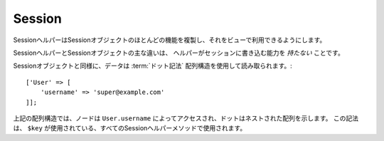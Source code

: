 Session
#######

.. php:namespace:: Cake\View\Helper

.. php:class:: SessionHelper(View $view, array $config = [])

.. deprecated:: 3.0.0
    SessionHelperは3.xで非推奨になりました。代わりに、
    :doc:`FlashHelper </views/helpers/flash>` を使用するか、 :ref:`セッションオブジェクトへアクセス<accessing-session-object>` する必要があります。

SessionヘルパーはSessionオブジェクトのほとんどの機能を複製し、それをビューで利用できるようにします。

SessionヘルパーとSessionオブジェクトの主な違いは、
ヘルパーがセッションに書き込む能力を *持たない* ことです。

Sessionオブジェクトと同様に、データは :term:`ドット記法` 配列構造を使用して読み取られます。::

    ['User' => [
        'username' => 'super@example.com'
    ]];

上記の配列構造では、ノードは ``User.username`` によってアクセスされ、ドットはネストされた配列を示します。
この記法は、 ``$key`` が使用されている、すべてのSessionヘルパーメソッドで使用されます。

.. php:method:: read(string $key)

    :rtype: mixed

    セッションから読み込みます。
    セッションの内容に応じて文字列または配列を返します。

.. php:method:: check(string $key)

    :rtype: boolean

    キーがセッション内にあるかどうかを確認します。
    キーの存在を表すbooleanを返します。

.. meta::
    :title lang=ja: Sessionヘルパー
    :description lang=ja: SessionヘルパーはSessionオブジェクトのほとんどの機能を複製し、それをビューから利用できるようにします。
    :keywords lang=ja: Sessionヘルパー,フラッシュメッセージ,セッションフラッシュ,セッションリード,セッションチェック
    :keywords lang=en: session helper,flash messages,session flash,session read,session check
